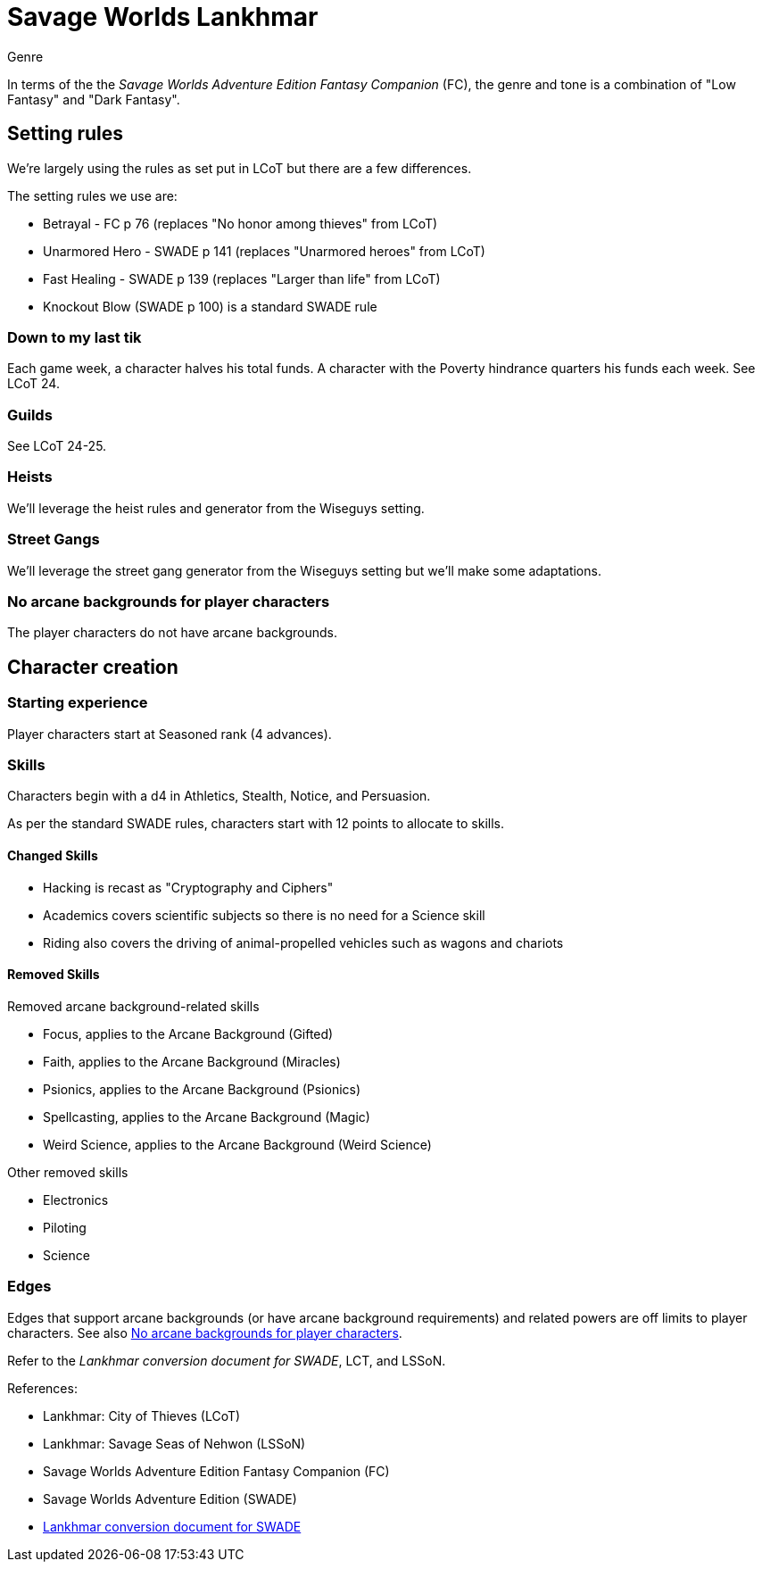 = Savage Worlds Lankhmar

.Genre
****
In terms of the the _Savage Worlds Adventure Edition Fantasy Companion_ (FC), the genre and tone is a combination of "Low Fantasy" and "Dark Fantasy".
****

== Setting rules

We're largely using the rules as set put in LCoT but there are a few differences.

.The setting rules we use are:
* Betrayal - FC p 76 (replaces "No honor among thieves" from LCoT)
* Unarmored Hero - SWADE p 141 (replaces "Unarmored heroes" from LCoT)
* Fast Healing - SWADE p 139 (replaces "Larger than life" from LCoT)
* Knockout Blow (SWADE p 100) is a standard SWADE rule
// * Dynamic Backlash
// * Hard Choices (&#x2021;)
// * New Power (&#x2020;) edge

=== Down to my last tik
Each game week, a character halves his total funds. 
A character with the Poverty hindrance quarters his funds each week.
See LCoT 24.

=== Guilds
See LCoT 24-25.

=== Heists

We'll leverage the heist rules and generator from the Wiseguys setting.

=== Street Gangs

We'll leverage the street gang generator from the Wiseguys setting but we'll make some adaptations.



[[no_ab]]
=== No arcane backgrounds for player characters

The player characters do not have arcane backgrounds.

== Character creation

=== Starting experience

Player characters start at Seasoned rank (4 advances).

=== Skills

Characters begin with a d4 in Athletics, Stealth, Notice, and Persuasion.

As per the standard SWADE rules, characters start with 12 points to allocate to skills.


==== Changed Skills

* Hacking is recast as "Cryptography and Ciphers"
* Academics covers scientific subjects so there is no need for a Science skill
* Riding also covers the driving of animal-propelled vehicles such as wagons and chariots


==== Removed Skills

.Removed arcane background-related skills
* Focus, applies to the Arcane Background (Gifted)
* Faith, applies to the Arcane Background (Miracles)
* Psionics, applies to the Arcane Background (Psionics)
* Spellcasting, applies to the Arcane Background (Magic)
* Weird Science, applies to the Arcane Background (Weird Science)
//* Language (see the Multiple Languages setting rules in SWADE p 140)

.Other removed skills
* Electronics
* Piloting
* Science

=== Edges

Edges that support arcane backgrounds (or have arcane background requirements) and related powers are off limits to player characters.
See also <<#no_ab>>.

Refer to the _Lankhmar conversion document for SWADE_, LCT, and LSSoN.




// === Changes to edges

////
==== New Power (SWADE p 47)  
The character adds **one** new power by choosing this Edge (which may be taken multiple times) *and* one new power trapping.
For the new power, the character may choose from any powers of her Rank or lower that are normally available to his Arcane Background.
For the new trapping, the hero adds an effect to an existing power.
For example, the hero might add an electrical Trapping to her existing freeze entangle power, for example, so she could switch between shock and cold Trappings.
////

.References:
* Lankhmar: City of Thieves (LCoT)
* Lankhmar: Savage Seas of Nehwon (LSSoN)
* Savage Worlds Adventure Edition Fantasy Companion (FC)
* Savage Worlds Adventure Edition (SWADE)
* link:https://peginc.com/store/lankhmar-conversion-for-adventure-edition-pdf-swade/[Lankhmar conversion document for SWADE]